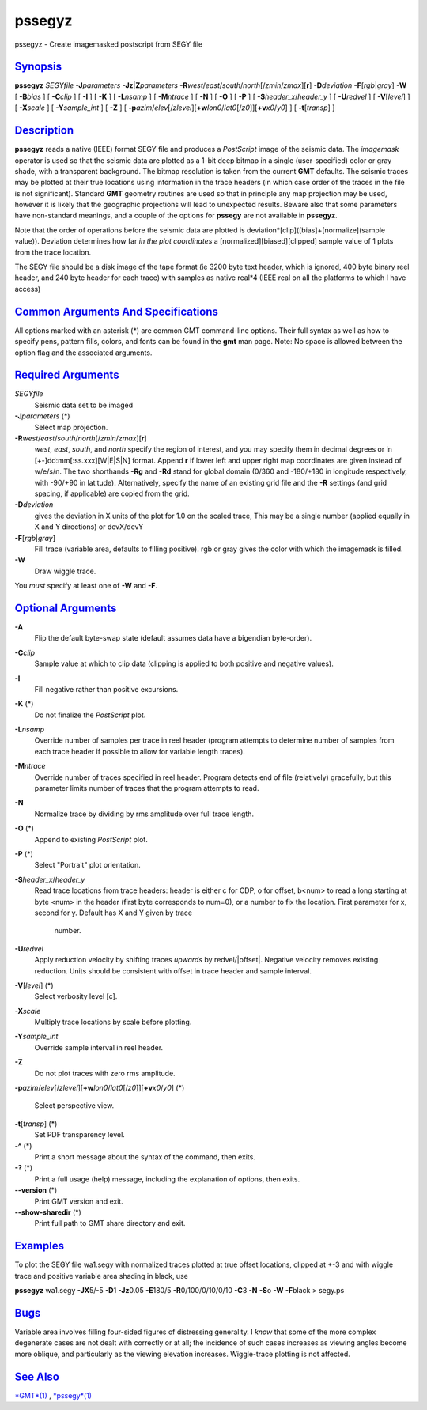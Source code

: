 *******
pssegyz
*******

pssegyz - Create imagemasked postscript from SEGY file

`Synopsis <#toc1>`_
-------------------

**pssegyz** *SEGYfile* **-J**\ *parameters*
**-Jz**\ \|\ **Z**\ *parameters*
**-R**\ *west*/*east*/*south*/*north*\ [/*zmin*/*zmax*][**r**\ ]
**-D**\ *deviation* **-F**\ [*rgb*\ \|\ *gray*] **-W** [ **-B**\ *bias*
] [ **-C**\ *clip* ] [ **-I** ] [ **-K** ] [ **-L**\ *nsamp* ] [
**-M**\ *ntrace* ] [ **-N** ] [ **-O** ] [ **-P** ] [
**-S**\ *header\_x*/*header\_y* ] [ **-U**\ *redvel* ] [
**-V**\ [*level*\ ] ] [ **-X**\ *scale* ] [ **-Y**\ *sample\_int* ] [
**-Z** ] [
**-p**\ *azim*/*elev*\ [/*zlevel*][\ **+w**\ *lon0*/*lat0*\ [/*z0*]][\ **+v**\ *x0*/*y0*]
] [ **-t**\ [*transp*\ ] ]

`Description <#toc2>`_
----------------------

**pssegyz** reads a native (IEEE) format SEGY file and produces a
*PostScript* image of the seismic data. The *imagemask* operator is used
so that the seismic data are plotted as a 1-bit deep bitmap in a single
(user-specified) color or gray shade, with a transparent background. The
bitmap resolution is taken from the current **GMT** defaults. The
seismic traces may be plotted at their true locations using information
in the trace headers (in which case order of the traces in the file is
not significant). Standard **GMT** geometry routines are used so that in
principle any map projection may be used, however it is likely that the
geographic projections will lead to unexpected results. Beware also that
some parameters have non-standard meanings, and a couple of the options
for **pssegy** are not available in **pssegyz**.

Note that the order of operations before the seismic data are plotted is
deviation\*[clip]([bias]+[normalize](sample value)). Deviation
determines how far *in the plot coordinates* a
[normalized][biased][clipped] sample value of 1 plots from the trace
location.

The SEGY file should be a disk image of the tape format (ie 3200 byte
text header, which is ignored, 400 byte binary reel header, and 240 byte
header for each trace) with samples as native real\*4 (IEEE real on all
the platforms to which I have access)

`Common Arguments And Specifications <#toc3>`_
----------------------------------------------

All options marked with an asterisk (\*) are common GMT command-line
options. Their full syntax as well as how to specify pens, pattern
fills, colors, and fonts can be found in the **gmt** man page. Note: No
space is allowed between the option flag and the associated arguments.

`Required Arguments <#toc4>`_
-----------------------------

*SEGYfile*
    Seismic data set to be imaged
**-J**\ *parameters* (\*)
    Select map projection.
**-R**\ *west*/*east*/*south*/*north*\ [/*zmin*/*zmax*][**r**\ ]
    *west*, *east*, *south*, and *north* specify the region of interest,
    and you may specify them in decimal degrees or in
    [+-]dd:mm[:ss.xxx][W\|E\|S\|N] format. Append **r** if lower left
    and upper right map coordinates are given instead of w/e/s/n. The
    two shorthands **-Rg** and **-Rd** stand for global domain (0/360
    and -180/+180 in longitude respectively, with -90/+90 in latitude).
    Alternatively, specify the name of an existing grid file and the
    **-R** settings (and grid spacing, if applicable) are copied from
    the grid.
**-D**\ *deviation*
    gives the deviation in X units of the plot for 1.0 on the scaled
    trace, This may be a single number (applied equally in X and Y
    directions) or devX/devY
**-F**\ [*rgb*\ \|\ *gray*]
    Fill trace (variable area, defaults to filling positive). rgb or
    gray gives the color with which the imagemask is filled.
**-W**
    Draw wiggle trace.
You *must* specify at least one of **-W** and **-F**.

`Optional Arguments <#toc5>`_
-----------------------------

**-A**
    Flip the default byte-swap state (default assumes data have a
    bigendian byte-order).
**-C**\ *clip*
    Sample value at which to clip data (clipping is applied to both
    positive and negative values).
**-I**
    Fill negative rather than positive excursions.
**-K** (\*)
    Do not finalize the *PostScript* plot.
**-L**\ *nsamp*
    Override number of samples per trace in reel header (program
    attempts to determine number of samples from each trace header if
    possible to allow for variable length traces).
**-M**\ *ntrace*
    Override number of traces specified in reel header. Program detects
    end of file (relatively) gracefully, but this parameter limits
    number of traces that the program attempts to read.
**-N**
    Normalize trace by dividing by rms amplitude over full trace length.
**-O** (\*)
    Append to existing *PostScript* plot.
**-P** (\*)
    Select "Portrait" plot orientation.
**-S**\ *header\_x*/*header\_y*
    Read trace locations from trace headers: header is either c for CDP,
    o for offset, b<num> to read a long starting at byte <num> in the
    header (first byte corresponds to num=0), or a number to fix the
    location. First parameter for x, second for y. Default has X and Y
    given by trace
     number.
**-U**\ *redvel*
    Apply reduction velocity by shifting traces *upwards* by
    redvel/\|offset\|. Negative velocity removes existing reduction.
    Units should be consistent with offset in trace header and sample
    interval.
**-V**\ [*level*\ ] (\*)
    Select verbosity level [c].
**-X**\ *scale*
    Multiply trace locations by scale before plotting.
**-Y**\ *sample\_int*
    Override sample interval in reel header.
**-Z**
    Do not plot traces with zero rms amplitude.
**-p**\ *azim*/*elev*\ [/*zlevel*][\ **+w**\ *lon0*/*lat0*\ [/*z0*]][\ **+v**\ *x0*/*y0*]
(\*)
    Select perspective view.
**-t**\ [*transp*\ ] (\*)
    Set PDF transparency level.
**-^** (\*)
    Print a short message about the syntax of the command, then exits.
**-?** (\*)
    Print a full usage (help) message, including the explanation of
    options, then exits.
**--version** (\*)
    Print GMT version and exit.
**--show-sharedir** (\*)
    Print full path to GMT share directory and exit.

`Examples <#toc6>`_
-------------------

To plot the SEGY file wa1.segy with normalized traces plotted at true
offset locations, clipped at +-3 and with wiggle trace and positive
variable area shading in black, use

**pssegyz** wa1.segy **-JX**\ 5/-5 **-D**\ 1 **-Jz**\ 0.05 **-E**\ 180/5
**-R**\ 0/100/0/10/0/10 **-C**\ 3 **-N** **-S**\ o **-W** **-F**\ black
> segy.ps

`Bugs <#toc7>`_
---------------

Variable area involves filling four-sided figures of distressing
generality. I *know* that some of the more complex degenerate cases are
not dealt with correctly or at all; the incidence of such cases
increases as viewing angles become more oblique, and particularly as the
viewing elevation increases. Wiggle-trace plotting is not affected.

`See Also <#toc8>`_
-------------------

`*GMT*\ (1) <GMT.html>`_ , `*pssegy*\ (1) <pssegy.html>`_
